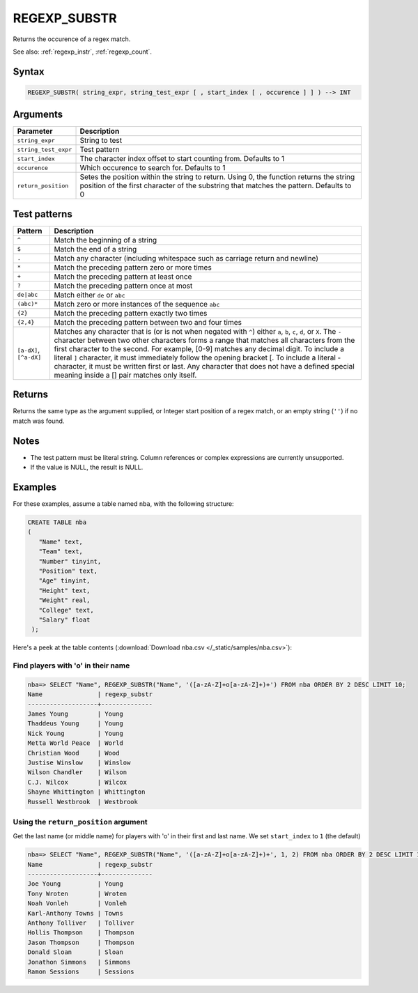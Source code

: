 .. _regexp_substr:

**************************
REGEXP_SUBSTR
**************************

Returns the occurence of a regex match.


See also: :ref:`regexp_instr`, :ref:`regexp_count`.

Syntax
==========

.. code-block:: postgres

   REGEXP_SUBSTR( string_expr, string_test_expr [ , start_index [ , occurence ] ] ) --> INT

Arguments
============

.. list-table:: 
   :widths: auto
   :header-rows: 1
   
   * - Parameter
     - Description
   * - ``string_expr``
     - String to test
   * - ``string_test_expr``
     - Test pattern
   * - ``start_index``
     - The character index offset to start counting from. Defaults to 1
   * - ``occurence``
     - Which occurence to search for. Defaults to 1
   * - ``return_position``
     - Setes the position within the string to return. Using 0, the function returns the string position of the first character of the substring that matches the pattern. Defaults to 0

Test patterns
==============

.. list-table::
   :widths: auto
   :header-rows: 1
   
   
   * - Pattern
     - Description
   * - ``^``
     - Match the beginning of a string

   * - ``$``
     - Match the end of a string

   * - ``.``
     - Match any character (including whitespace such as carriage return and newline)

   * - ``*``
     - Match the preceding pattern zero or more times

   * - ``+``
     - Match the preceding pattern at least once

   * - ``?``
     - Match the preceding pattern once at most

   * - ``de|abc``
     - Match either ``de`` or ``abc``

   * - ``(abc)*``
     - Match zero or more instances of the sequence ``abc``

   * - ``{2}``
     - Match the preceding pattern exactly two times

   * - ``{2,4}``
     - Match the preceding pattern between two and four times

   * - ``[a-dX]``, ``[^a-dX]``
     -
         Matches any character that is (or is not when negated with ``^``) either ``a``, ``b``, ``c``, ``d``, or ``X``.
         The ``-`` character between two other characters forms a range that matches all characters from the first character to the second. For example, [0-9] matches any decimal digit. 
         To include a literal ``]`` character, it must immediately follow the opening bracket [. To include a literal - character, it must be written first or last.
         Any character that does not have a defined special meaning inside a [] pair matches only itself.

Returns
============

Returns the same type as the argument supplied, or Integer start position of a regex match, or an empty string (``''``) if no match was found.

Notes
=======

* The test pattern must be literal string. Column references or complex expressions are currently unsupported.

* If the value is NULL, the result is NULL.

Examples
===========

For these examples, assume a table named ``nba``, with the following structure:

.. code-block:: postgres
   
   CREATE TABLE nba
   (
      "Name" text,
      "Team" text,
      "Number" tinyint,
      "Position" text,
      "Age" tinyint,
      "Height" text,
      "Weight" real,
      "College" text,
      "Salary" float
    );


Here's a peek at the table contents (:download:`Download nba.csv </_static/samples/nba.csv>`):

.. csv-table:: nba.csv
   :file: nba-t10.csv
   :widths: auto
   :header-rows: 1

Find players with 'o' in their name
-----------------------------------------------

.. code-block:: psql
   
   nba=> SELECT "Name", REGEXP_SUBSTR("Name", '([a-zA-Z]+o[a-zA-Z]+)+') FROM nba ORDER BY 2 DESC LIMIT 10;
   Name               | regexp_substr
   -------------------+--------------
   James Young        | Young        
   Thaddeus Young     | Young        
   Nick Young         | Young        
   Metta World Peace  | World        
   Christian Wood     | Wood         
   Justise Winslow    | Winslow      
   Wilson Chandler    | Wilson       
   C.J. Wilcox        | Wilcox       
   Shayne Whittington | Whittington  
   Russell Westbrook  | Westbrook    

Using the ``return_position`` argument
----------------------------------------

Get the last name (or middle name) for players with 'o' in their first and last name.
We set ``start_index`` to ``1`` (the default)

.. code-block:: psql
   
   nba=> SELECT "Name", REGEXP_SUBSTR("Name", '([a-zA-Z]+o[a-zA-Z]+)+', 1, 2) FROM nba ORDER BY 2 DESC LIMIT 10;
   Name               | regexp_substr
   -------------------+--------------
   Joe Young          | Young        
   Tony Wroten        | Wroten       
   Noah Vonleh        | Vonleh       
   Karl-Anthony Towns | Towns        
   Anthony Tolliver   | Tolliver     
   Hollis Thompson    | Thompson     
   Jason Thompson     | Thompson     
   Donald Sloan       | Sloan        
   Jonathon Simmons   | Simmons      
   Ramon Sessions     | Sessions     

